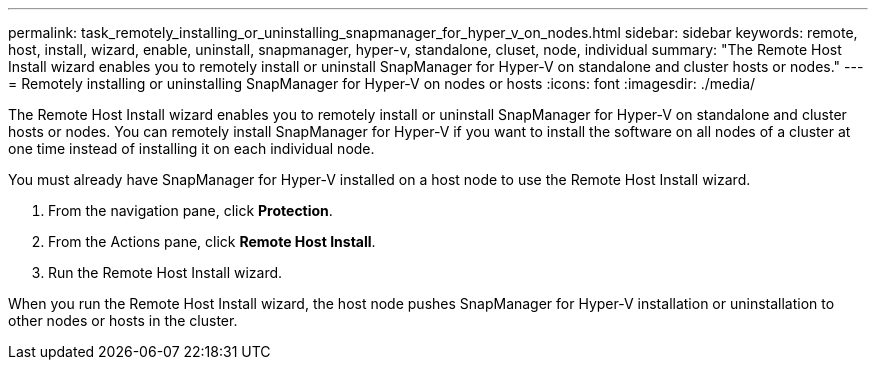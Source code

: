 ---
permalink: task_remotely_installing_or_uninstalling_snapmanager_for_hyper_v_on_nodes.html
sidebar: sidebar
keywords: remote, host, install, wizard, enable, uninstall, snapmanager, hyper-v, standalone, cluset, node, individual
summary: "The Remote Host Install wizard enables you to remotely install or uninstall SnapManager for Hyper-V on standalone and cluster hosts or nodes."
---
= Remotely installing or uninstalling SnapManager for Hyper-V on nodes or hosts
:icons: font
:imagesdir: ./media/

[.lead]
The Remote Host Install wizard enables you to remotely install or uninstall SnapManager for Hyper-V on standalone and cluster hosts or nodes. You can remotely install SnapManager for Hyper-V if you want to install the software on all nodes of a cluster at one time instead of installing it on each individual node.

You must already have SnapManager for Hyper-V installed on a host node to use the Remote Host Install wizard.

. From the navigation pane, click *Protection*.
. From the Actions pane, click *Remote Host Install*.
. Run the Remote Host Install wizard.

When you run the Remote Host Install wizard, the host node pushes SnapManager for Hyper-V installation or uninstallation to other nodes or hosts in the cluster.
